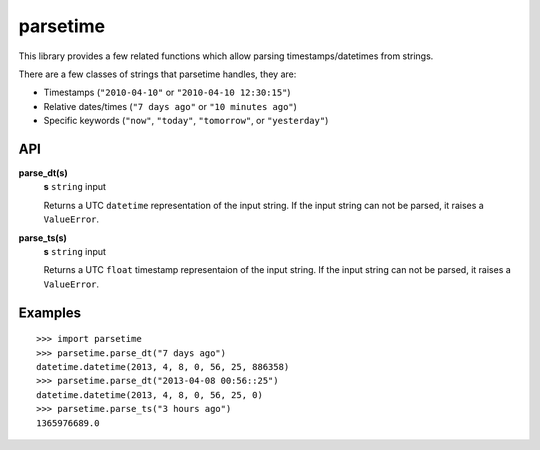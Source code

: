 parsetime
=========

This library provides a few related functions which allow parsing timestamps/datetimes
from strings.

There are a few classes of strings that parsetime handles, they are:

* Timestamps (``"2010-04-10"`` or ``"2010-04-10 12:30:15"``)
* Relative dates/times (``"7 days ago"`` or ``"10 minutes ago"``)
* Specific keywords (``"now"``, ``"today"``, ``"tomorrow"``, or ``"yesterday"``)

API
---

**parse_dt(s)**
    **s** ``string`` input

    Returns a UTC ``datetime`` representation of the input string.
    If the input string can not be parsed, it raises a ``ValueError``.

**parse_ts(s)**
    **s** ``string`` input

    Returns a UTC ``float`` timestamp representaion of the input string.
    If the input string can not be parsed, it raises a ``ValueError``.

Examples
--------
::

    >>> import parsetime
    >>> parsetime.parse_dt("7 days ago")
    datetime.datetime(2013, 4, 8, 0, 56, 25, 886358)
    >>> parsetime.parse_dt("2013-04-08 00:56::25")
    datetime.datetime(2013, 4, 8, 0, 56, 25, 0)
    >>> parsetime.parse_ts("3 hours ago")
    1365976689.0
